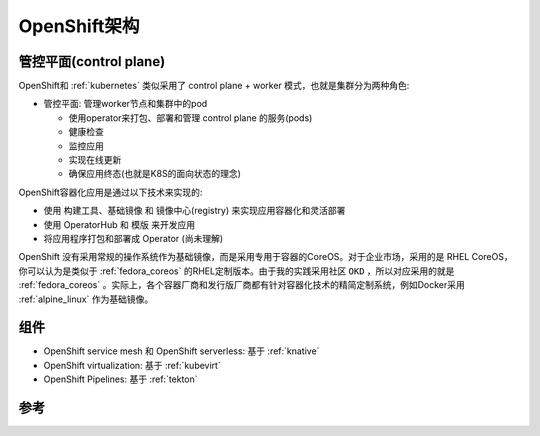 .. _openshift_architecture:

==============================
OpenShift架构
==============================

管控平面(control plane)
=========================

OpenShift和 :ref:`kubernetes` 类似采用了 control plane + worker 模式，也就是集群分为两种角色:

- 管控平面: 管理worker节点和集群中的pod

  - 使用operator来打包、部署和管理 control plane 的服务(pods)
  - 健康检查
  - 监控应用
  - 实现在线更新
  - 确保应用终态(也就是K8S的面向状态的理念)

OpenShift容器化应用是通过以下技术来实现的:

- 使用 构建工具、基础镜像 和 镜像中心(registry) 来实现应用容器化和灵活部署
- 使用 OperatorHub 和 模版 来开发应用
- 将应用程序打包和部署成 Operator (尚未理解)

OpenShift 没有采用常规的操作系统作为基础镜像，而是采用专用于容器的CoreOS。对于企业市场，采用的是 RHEL CoreOS，你可以认为是类似于 :ref:`fedora_coreos` 的RHEL定制版本。由于我的实践采用社区 ``OKD`` ，所以对应采用的就是 :ref:`fedora_coreos` 。实际上，各个容器厂商和发行版厂商都有针对容器化技术的精简定制系统，例如Docker采用 :ref:`alpine_linux` 作为基础镜像。



组件
======

- OpenShift service mesh 和 OpenShift serverless: 基于 :ref:`knative`
- OpenShift virtualization: 基于 :ref:`kubevirt`
- OpenShift Pipelines: 基于 :ref:`tekton`

参考
=======
